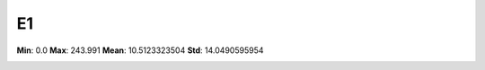 ==
E1
==

**Min**: 0.0
**Max**: 243.991
**Mean**: 10.5123323504
**Std**: 14.0490595954

.. image:: plots/E1-hist.png
    :width: 550px

.. image:: plots/E1-box.png
    :width: 550px